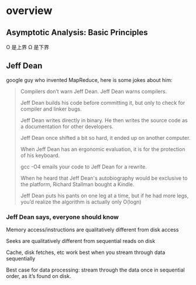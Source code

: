 * overview
** Asymptotic Analysis: Basic Principles
#+DOWNLOADED: /tmp/screenshot.png @ 2017-06-26 16:57:37
[[file:overview/screenshot_2017-06-26_16-57-37.png]]
O 是上界
Ω 是下界
** Jeff Dean
   #+DOWNLOADED: /tmp/screenshot.png @ 2017-06-26 16:42:26
   [[file:overview/screenshot_2017-06-26_16-42-26.png]]
   google guy who invented MapReduce, here is some jokes about him:
   #+BEGIN_QUOTE
   Compilers don’t warn Jeff Dean. Jeff Dean warns compilers.

   Jeff Dean builds his code before committing it, but only to
   check for compiler and linker bugs.

   Jeff Dean writes directly in binary. He then writes the
   source code as a documentation for other developers.

   Jeff Dean once shifted a bit so hard, it ended up on another
   computer.

   When Jeff Dean has an ergonomic evaluation, it is for the
   protection of his keyboard.

   gcc -O4 emails your code to Jeff Dean for a rewrite.

   When he heard that Jeff Dean's autobiography would be
   exclusive to the platform, Richard Stallman bought a
   Kindle.

   Jeff Dean puts his pants on one leg at a time, but if he had
   more legs, you’d realize the algorithm is actually only
   O(logn)
   #+END_QUOTE
*** Jeff Dean says, everyone should know
    #+DOWNLOADED: /tmp/screenshot.png @ 2017-06-26 16:41:08
    [[file:overview/screenshot_2017-06-26_16-41-08.png]]
    Memory access/instructions are qualitatively different from disk access

    Seeks are qualitatively different from sequential reads on disk

    Cache, disk fetches, etc work best when you stream through data sequentially

    Best case for data processing: stream through the data once in sequential order,
    as it’s found on disk.

    #+DOWNLOADED: /tmp/screenshot.png @ 2017-06-26 17:12:58
[[file:overview/screenshot_2017-06-26_17-12-58.png]]
